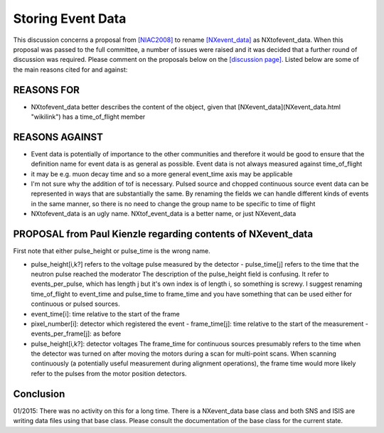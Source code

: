 Storing Event Data
==================

This discussion concerns a proposal from
`[NIAC2008] <../niac/NIAC2008.html>`__ to rename
`[NXevent_data] <NXevent_data.html>`__ as NXtofevent_data.
When this proposal was passed to the full committee, a number of issues
were raised and it was decided that a further round of discussion was
required. Please comment on the proposals below on the `[discussion page] <Storing_Event_Data.html>`__.
Listed below are some of the main reasons cited for and against:

REASONS FOR
-----------

-   NXtofevent_data better describes the content of the object, given that
    [NXevent_data](NXevent_data.html "wikilink") has a time_of_flight member

REASONS AGAINST
---------------

-   Event data is potentially of importance to the other communities and therefore it
    would be good to ensure that the definition name for event data is as
    general as possible. Event data is not always measured against
    time_of_flight

-   it may be e.g. muon decay time and so a more
    general event_time axis may be applicable

-   I'm not sure why the
    addition of tof is necessary. Pulsed source and chopped continuous
    source event data can be represented in ways that are substantially the
    same. By renaming the fields we can handle different kinds of events in
    the same manner, so there is no need to change the group name to be
    specific to time of flight

-   NXtofevent_data is an ugly name.
    NXtof_event_data is a better name, or just NXevent_data

PROPOSAL from Paul Kienzle regarding contents of NXevent_data
--------------------------------------------------------------

First
note that either pulse_height or pulse_time is the wrong name.

-   pulse_height[i,k?] refers to the voltage pulse measured by the
    detector - pulse_time[j] refers to the time that the neutron pulse
    reached the moderator The description of the pulse_height field is
    confusing. It refer to events_per_pulse, which has length j but it's
    own index is of length i, so something is screwy. I suggest renaming
    time_of_flight to event_time and pulse_time to frame_time and
    you have something that can be used either for continuous or pulsed
    sources.

-   event_time[i]: time relative to the start of the frame

-   pixel_number[i]: detector which registered the event -
    frame_time[j]: time relative to the start of the measurement -
    events_per_frame[j]: as before

-   pulse_height[i,k?]:
    detector voltages The frame_time for continuous sources presumably
    refers to the time when the detector was turned on after moving the
    motors during a scan for multi-point scans. When scanning continuously (a
    potentially useful measurement during alignment operations), the frame
    time would more likely refer to the pulses from the motor position
    detectors.

Conclusion
----------

01/2015: There was no activity on this
for a long time. There is a NXevent_data base class and both SNS and
ISIS are writing data files using that base class. Please consult the
documentation of the base class for the current state.
